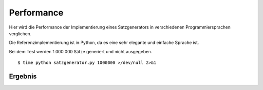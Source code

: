 Performance
===========

Hier wird die Performance der Implementierung eines Satzgenerators in verschiedenen Programmiersprachen verglichen.

Die Referenzimplementierung ist in Python, da es eine sehr elegante und einfache Sprache ist.

Bei dem Test werden 1.000.000 Sätze generiert und nicht ausgegeben.

::

	$ time python satzgenerator.py 1000000 >/dev/null 2>&1

Ergebnis
--------

============  ========
Sprache       Sekunden
============  ========
Python 2.6    8,6
Python 2.7    8,3
Python 3.2    13,2
Perl 5.8.9    3,5
Genie         4,3
Java          2,7
Crystal       1.8
Ruby 2.0.0    4,1
Ruby 2.2.3    3,7
JRuby 9.0.4.0 5,7
============  ========
